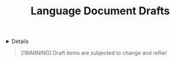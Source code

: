 #+TITLE: Language Document Drafts

#+TODO: TODO(t) (e) DOING(d) PENDING(p) OUTLINE(o) RESEARCH(s) FEEDBACK(b) WAITING(w) NEXT(n) | IDEA(i) ABORTED(a) PARTIAL(r) REVIEW(v) DONE(f)
#+OPTIONS: title:nil tags:nil todo:nil ^:nil f:t num:t pri:nil toc:t
#+LATEX_HEADER: \renewcommand\maketitle{} \usepackage[scaled]{helvet} \renewcommand\familydefault{\sfdefault}
#+FILETAGS: :DOC:DRAFT:LANGUAGE:
#+HTML:<details>

* Document Drafts :DOC:DRAFT:LANGUAGE:META:
#+HTML:</details>

#+NAME:Warning Message
#+BEGIN_QUOTE
[!WARNING]
Draft items are subjected to change and refile!
#+END_QUOTE
